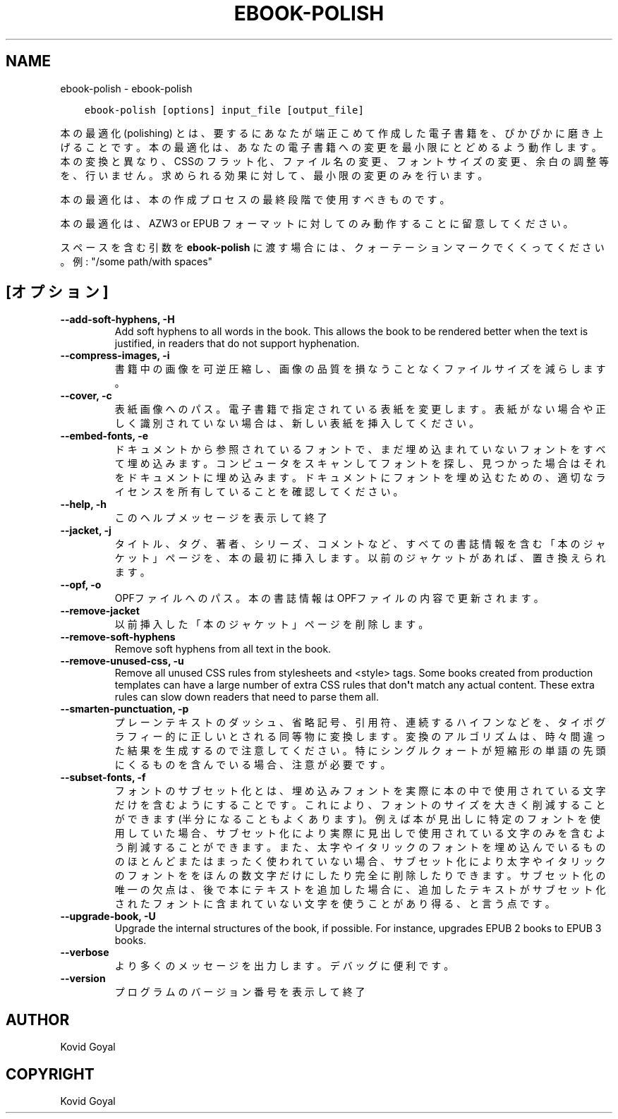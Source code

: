 .\" Man page generated from reStructuredText.
.
.TH "EBOOK-POLISH" "1" "10月 30, 2020" "5.4.2" "calibre"
.SH NAME
ebook-polish \- ebook-polish
.
.nr rst2man-indent-level 0
.
.de1 rstReportMargin
\\$1 \\n[an-margin]
level \\n[rst2man-indent-level]
level margin: \\n[rst2man-indent\\n[rst2man-indent-level]]
-
\\n[rst2man-indent0]
\\n[rst2man-indent1]
\\n[rst2man-indent2]
..
.de1 INDENT
.\" .rstReportMargin pre:
. RS \\$1
. nr rst2man-indent\\n[rst2man-indent-level] \\n[an-margin]
. nr rst2man-indent-level +1
.\" .rstReportMargin post:
..
.de UNINDENT
. RE
.\" indent \\n[an-margin]
.\" old: \\n[rst2man-indent\\n[rst2man-indent-level]]
.nr rst2man-indent-level -1
.\" new: \\n[rst2man-indent\\n[rst2man-indent-level]]
.in \\n[rst2man-indent\\n[rst2man-indent-level]]u
..
.INDENT 0.0
.INDENT 3.5
.sp
.nf
.ft C
ebook\-polish [options] input_file [output_file]
.ft P
.fi
.UNINDENT
.UNINDENT
.sp
本の最適化(polishing) とは、要するにあなたが端正こめて作成した電子書籍を、ぴかぴかに磨き上げることです。
本の最適化は、あなたの電子書籍への変更を最小限にとどめるよう動作します。本の変換と異なり、CSSのフラット化、ファイル名の変更、フォントサイズの変更、余白の調整等を、行いません。求められる効果に対して、最小限の変更のみを行います。
.sp
本の最適化は、本の作成プロセスの最終段階で使用すべきものです。
.sp
本の最適化は、AZW3 or EPUB フォーマットに対してのみ動作することに留意してください。
.sp
スペースを含む引数を \fBebook\-polish\fP に渡す場合には、クォーテーションマークでくくってください。例: "/some path/with spaces"
.SH [オプション]
.INDENT 0.0
.TP
.B \-\-add\-soft\-hyphens, \-H
Add soft hyphens to all words in the book. This allows the book to be rendered better when the text is justified, in readers that do not support hyphenation.
.UNINDENT
.INDENT 0.0
.TP
.B \-\-compress\-images, \-i
書籍中の画像を可逆圧縮し、画像の品質を損なうことなく ファイルサイズを減らします。
.UNINDENT
.INDENT 0.0
.TP
.B \-\-cover, \-c
表紙画像へのパス。電子書籍で指定されている表紙を変更します。表紙がない場合や正しく識別されていない場合は、新しい表紙を挿入してください。
.UNINDENT
.INDENT 0.0
.TP
.B \-\-embed\-fonts, \-e
ドキュメントから参照されているフォントで、まだ埋め込まれていない フォントをすべて埋め込みます。コンピュータをスキャンしてフォントを探し、 見つかった場合はそれをドキュメントに埋め込みます。 ドキュメントにフォントを埋め込むための、適切なライセンスを所有していることを確認してください。
.UNINDENT
.INDENT 0.0
.TP
.B \-\-help, \-h
このヘルプメッセージを表示して終了
.UNINDENT
.INDENT 0.0
.TP
.B \-\-jacket, \-j
タイトル、タグ、著者、シリーズ、コメントなど、すべての書誌情報を含む「本のジャケット」ページを、本の最初に挿入します。以前のジャケットがあれば、置き換えられます。
.UNINDENT
.INDENT 0.0
.TP
.B \-\-opf, \-o
OPFファイルへのパス。本の書誌情報はOPFファイルの内容で更新されます。
.UNINDENT
.INDENT 0.0
.TP
.B \-\-remove\-jacket
以前挿入した「本のジャケット」ページを削除します。
.UNINDENT
.INDENT 0.0
.TP
.B \-\-remove\-soft\-hyphens
Remove soft hyphens from all text in the book.
.UNINDENT
.INDENT 0.0
.TP
.B \-\-remove\-unused\-css, \-u
Remove all unused CSS rules from stylesheets and <style> tags. Some books created from production templates can have a large number of extra CSS rules that don\fB\(aq\fPt match any actual content. These extra rules can slow down readers that need to parse them all.
.UNINDENT
.INDENT 0.0
.TP
.B \-\-smarten\-punctuation, \-p
プレーンテキストのダッシュ、省略記号、引用符、連続するハイフンなどを、 タイポグラフィー的に正しいとされる同等物に変換します。 変換のアルゴリズムは、時々間違った結果を生成するので注意してください。 特にシングルクォートが短縮形の単語の先頭にくるものを含んでいる場合、注意が必要です。
.UNINDENT
.INDENT 0.0
.TP
.B \-\-subset\-fonts, \-f
フォントのサブセット化とは、埋め込みフォントを実際に本の中で 使用されている文字だけを含むようにすることです。これにより、 フォントのサイズを大きく削減することができます(半分になることもよくあります)。 例えば本が見出しに特定のフォントを使用していた場合、サブセット化により 実際に見出しで使用されている文字のみを含むよう削減することができます。 また、太字やイタリックのフォントを埋め込んでいるもののほとんど またはまったく使われていない場合、サブセット化により太字やイタリックの フォントををほんの数文字だけにしたり完全に削除したりできます。 サブセット化の唯一の欠点は、後で本にテキストを追加した場合に、追加したテキストがサブセット化されたフォントに含まれていない文字を使うことがあり得る、と言う点です。
.UNINDENT
.INDENT 0.0
.TP
.B \-\-upgrade\-book, \-U
Upgrade the internal structures of the book, if possible. For instance, upgrades EPUB 2 books to EPUB 3 books.
.UNINDENT
.INDENT 0.0
.TP
.B \-\-verbose
より多くのメッセージを出力します。デバッグに便利です。
.UNINDENT
.INDENT 0.0
.TP
.B \-\-version
プログラムのバージョン番号を表示して終了
.UNINDENT
.SH AUTHOR
Kovid Goyal
.SH COPYRIGHT
Kovid Goyal
.\" Generated by docutils manpage writer.
.
